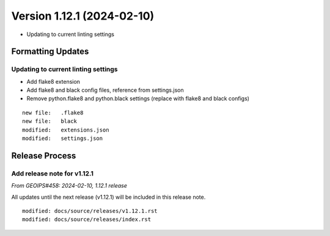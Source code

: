 .. dropdown:: Distribution Statement

 | # # # Distribution Statement A. Approved for public release. Distribution is unlimited.
 | # # #
 | # # # Author:
 | # # # Naval Research Laboratory, Marine Meteorology Division
 | # # #
 | # # # This program is free software: you can redistribute it and/or modify it under
 | # # # the terms of the NRLMMD License included with this program. This program is
 | # # # distributed WITHOUT ANY WARRANTY; without even the implied warranty of
 | # # # MERCHANTABILITY or FITNESS FOR A PARTICULAR PURPOSE. See the included license
 | # # # for more details. If you did not receive the license, for more information see:
 | # # # https://github.com/U-S-NRL-Marine-Meteorology-Division/

Version 1.12.1 (2024-02-10)
***************************

* Updating to current linting settings

Formatting Updates
==================

Updating to current linting settings
------------------------------------

* Add flake8 extension
* Add flake8 and black config files, reference from settings.json
* Remove python.flake8 and python.black settings (replace with flake8
  and black configs)

::

  new file:   .flake8
  new file:   black
  modified:   extensions.json
  modified:   settings.json

Release Process
===============

Add release note for v1.12.1
----------------------------

*From GEOIPS#458: 2024-02-10, 1.12.1 release*

All updates until the next release (v1.12.1) will be included in
this release note.

::

  modified: docs/source/releases/v1.12.1.rst
  modified: docs/source/releases/index.rst
